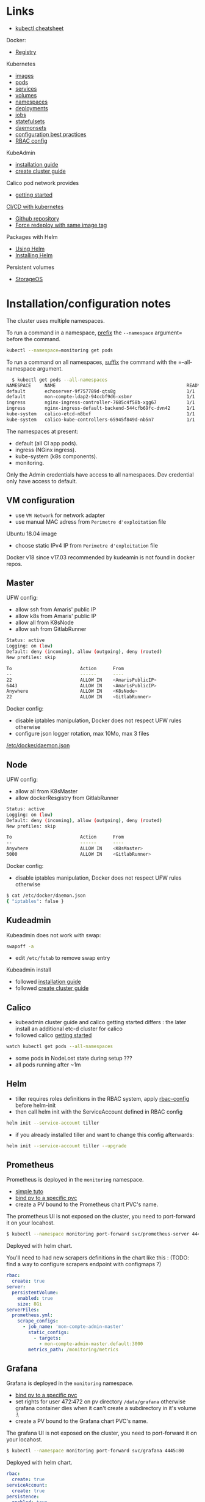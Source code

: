 
* Links

- [[https://kubernetes.io/docs/reference/kubectl/cheatsheet/][kubectl cheatsheet]]

Docker:
- [[https://docs.docker.com/registry/][Registry]]

Kubernetes
- [[https://kubernetes.io/docs/concepts/containers/images/][images]]
- [[https://kubernetes.io/docs/concepts/workloads/pods/][pods]]
- [[https://kubernetes.io/docs/concepts/services-networking/service/][services]]
- [[https://kubernetes.io/docs/concepts/storage/volumes/][volumes]]
- [[https://kubernetes.io/docs/concepts/overview/working-with-objects/namespaces/][namespaces]]
- [[https://kubernetes.io/docs/concepts/workloads/controllers/deployment/][deployments]]
- [[https://kubernetes.io/docs/concepts/workloads/controllers/jobs-run-to-completion/][jobs]]
- [[https://kubernetes.io/docs/concepts/workloads/controllers/statefulset/][statefulsets]]
- [[https://kubernetes.io/docs/concepts/workloads/controllers/daemonset/][daemonsets]]
- [[https://kubernetes.io/docs/concepts/configuration/overview/][configuration best practices]]
- [[https://docs.bitnami.com/kubernetes/how-to/configure-rbac-in-your-kubernetes-cluster/][RBAC config]]

KubeAdmin
- [[https://kubernetes.io/docs/setup/independent/install-kubeadm/][installation guide]]
- [[https://kubernetes.io/docs/setup/independent/create-cluster-kubeadm/][create cluster guide]]

Calico pod network provides
- [[https://docs.projectcalico.org/v3.2/getting-started/kubernetes/][getting started]]

[[https://www.linux.com/blog/learn/chapter/Intro-to-Kubernetes/2017/5/set-cicd-pipeline-kubernetes-part-1-overview][CI/CD with kubernetes]]
- [[https://github.com/kenzanlabs/kubernetes-ci-cd][Github repository]]
- [[https://github.com/kubernetes/kubernetes/issues/33664#issuecomment-292895327][Force redeploy with same image tag]]

Packages with Helm
- [[https://docs.helm.sh/using_helm][Using Helm]]
- [[https://docs.helm.sh/using_helm/#installing-helm][Installing Helm]]

Persistent volumes
- [[https://docs.storageos.com/docs/introduction/overview][StorageOS]]

* Installation/configuration notes

  The cluster uses multiple namespaces.

  To run a command in a namespace, _prefix_ the =--namespace= argument= before the command.
  #+BEGIN_SRC sh
  kubectl --namespace=monitoring get pods
  #+END_SRC

  To run a command on all namespaces, _suffix_ the command with the =--all-namespace argument.
  #+BEGIN_SRC sh
  $ kubectl get pods --all-namespaces
NAMESPACE     NAME                                                READY     STATUS    RESTARTS   AGE
default       echoserver-9f757789d-qts8g                          1/1       Running   1          56d
default       mon-compte-ldap2-94ccbf9d6-xsbmr                    1/1       Running   0          37d
ingress       nginx-ingress-controller-7685c4f58b-xgg67           1/1       Running   8          72d
ingress       nginx-ingress-default-backend-544cfb69fc-dvn42      1/1       Running   4          72d
kube-system   calico-etcd-n8bxf                                   1/1       Running   6          72d
kube-system   calico-kube-controllers-65945f849d-nb5n7            1/1       Running   8          72d
  #+END_SRC

  The namespaces at present:
  - default (all CI app pods).
  - ingress (NGinx ingress).
  - kube-system (k8s components).
  - monitoring.

  Only the Admin credentials have access to all namespaces. Dev credential only have access to default.

** VM configuration

- use =VM Network= for network adapter
- use manual MAC adress from =Perimetre d'exploitation= file

Ubuntu 18.04 image
- choose static IPv4 IP from =Perimetre d'exploitation= file

Docker v18 since v17.03 recommended by kudeamin is not found in docker repos.
** Master

UFW config:
- allow ssh from Amaris' public IP
- allow k8s from Amaris' public IP
- allow all from K8sNode
- allow ssh from GitlabRunner
#+BEGIN_SRC bash
Status: active
Logging: on (low)
Default: deny (incoming), allow (outgoing), deny (routed)
New profiles: skip

To                         Action      From
--                         ------      ----
22                         ALLOW IN    <AmarisPublicIP>
6443                       ALLOW IN    <AmarisPublicIP>
Anywhere                   ALLOW IN    <K8sNode>
22                         ALLOW IN    <GitlabRunner>
#+END_SRC

Docker config:
- disable iptables manipulation, Docker does not respect UFW rules otherwise
- configure json logger rotation, max 10Mo, max 3 files
[[./docker/daemon.json][/etc/docker/daemon.json]]

** Node

UFW config:
- allow all from K8sMaster
- allow dockerResgistry from GitlabRunner
#+BEGIN_SRC bash
Status: active
Logging: on (low)
Default: deny (incoming), allow (outgoing), deny (routed)
New profiles: skip

To                         Action      From
--                         ------      ----
Anywhere                   ALLOW IN    <K8sMaster>
5000                       ALLOW IN    <GitlabRunner>
#+END_SRC

Docker config:
- disable iptables manipulation, Docker does not respect UFW rules otherwise
#+BEGIN_SRC bash
$ cat /etc/docker/daemon.json
{ "iptables": false }
#+END_SRC

** Kudeadmin

Kubeadmin does not work with swap:
#+BEGIN_SRC bash
swapoff -a
#+END_SRC
- edit =/etc/fstab= to remove swap entry

Kubeadmin install
- followed [[https://kubernetes.io/docs/setup/independent/install-kubeadm/][installation guide]]
- followed [[https://kubernetes.io/docs/setup/independent/create-cluster-kubeadm/][create cluster guide]]

** Calico

- kubeadmin cluster guide and calico getting started differs : the later install an additional etc-d cluster for calico
- followed calico [[https://docs.projectcalico.org/v3.2/getting-started/kubernetes/][getting started]]
#+BEGIN_SRC bash
watch kubectl get pods --all-namespaces
#+END_SRC
- some pods in NodeLost state during setup ???
- all pods running after ~1m

** Helm

- tiller requires roles definitions in the RBAC system, apply [[./helm/rbac-config.yaml][rbac-config]] before helm-init
- then call helm init with the ServiceAccount defined in RBAC config
#+BEGIN_SRC bash
helm init --service-account tiller
#+END_SRC
- if you already installed tiller and want to change this config afterwards:
#+BEGIN_SRC bash
helm init --service-account tiller --upgrade
#+END_SRC

** Prometheus

Prometheus is deployed in the =monitoring= namespace.

- [[https://medium.com/@timfpark/simple-kubernetes-cluster-monitoring-with-prometheus-and-grafana-dd27edb1641][simple tuto]]
- [[https://stackoverflow.com/questions/34282704/can-a-pvc-be-bound-to-a-specific-pv][bind pv to a specific pvc]]
- create a PV bound to the Prometheus chart PVC's name.

The prometheus UI is not exposed on the cluster, you need to port-forward it on your locahost.
#+BEGIN_SRC sh
$ kubectl --namespace monitoring port-forward svc/prometheus-server 4444:80
#+END_SRC

Deployed with helm chart.

You'll need to had new scrapers definitions in the chart like this :
(TODO: find a way to configure scrapers endpoint with configmaps ?)

#+BEGIN_SRC yaml
rbac:
  create: true
server:
  persistentVolume:
    enabled: true
    size: 8Gi
serverFiles:
  prometheus.yml:
    scrape_configs:
      - job_name: 'mon-compte-admin-master'
        static_configs:
          - targets:
            - mon-compte-admin-master.default:3000
        metrics_path: /monitoring/metrics
#+END_SRC

** Grafana

Grafana is deployed in the =monitoring= namespace.

- [[https://stackoverflow.com/questions/34282704/can-a-pvc-be-bound-to-a-specific-pv][bind pv to a specific pvc]]
- set rights for user 472:472 on pv directory =/data/grafana= otherwise grafana container dies when it can't create a subdirectory in it's volume :\
- create a PV bound to the Grafana chart PVC's name.

The grafana UI is not exposed on the cluster, you need to port-forward it on your locahost.
#+BEGIN_SRC sh
$ kubectl --namespace monitoring port-forward svc/grafana 4445:80
#+END_SRC

Deployed with helm chart.
#+BEGIN_SRC yaml
rbac:
  create: true
serviceAccount:
  create: true
persistence:
  enabled: true
  size: 10Gi
adminUser: admin
adminPassword: "<strong password>"
#+END_SRC

** Nginx-Ingress

Nginx is deployed in the =ingress= namespace.

The ingress server is bound on the node on port =30080=.

- [[https://medium.com/@maninder.bindra/using-nginx-ingress-controller-to-restrict-access-by-ip-ip-whitelisting-for-a-service-deployed-to-bd5c86dc66d6][whitelisting source ips]]

ConfigMap:
- restrict access to Amaris Public IP
#+BEGIN_SRC yaml
kind: ConfigMap
apiVersion: v1
metadata:
  name: nginx-ingress
  namespace: ingress
data:
  whitelist-source-range: "<AmarisPublicIP>"
#+END_SRC

** Docker registry

Run a docker registry on KubeNode, with the https certificates provided by =let's encrypt=.
#+BEGIN_SRC bash
docker run -d --restart=always --name registry  -v /data/registry:/var/lib/registry -v /etc/letsencrypt/archive/k8s.amaris.ovh:/certs:ro -e REGISTRY_HTTP_ADDR=0.0.0.0:5443 -e REGISTRY_HTTP_TLS_CERTIFICATE=/certs/fullchain1.pem -e REGISTRY_HTTP_TLS_KEY=/certs/privkey1.pem -p 5443:5443 registry:2
#+END_SRC

Access to the registry is retricted by UFW's rules and the fact the Docker's daemon is configured not to inject IPTables, and thus respect the UFW rules.

Hosts wanting to push on the registry should mount a SSH tunnel to KubeNode's port =5000=.
Eg on GitlabRunner:
#+BEGIN_SRC bash
ssh -L 5000:<KubeNodeIP>:5000 localhost
#+END_SRC

** Users

- [[https://kubernetes.io/docs/reference/access-authn-authz/authentication/][authentication in k8s]]
- [[https://kubernetes.io/docs/reference/access-authn-authz/authorization/][autorization in k8s]]
- [[https://docs.bitnami.com/kubernetes/how-to/configure-rbac-in-your-kubernetes-cluster/][RBAC configuration]]
- [[https://stackoverflow.com/questions/42170380/how-to-add-users-to-kubernetes-kubectl]]

The last link is the good one:
- create key & CSR for user
- use the cluster's CA (in =/etc/kubernetes/pki/ca.{crt,key}=) to create a certificate for the user
- add the user's context and certificates to kubectl config (for certificate/key, use base64 strings to embed the files content in the config file)
- create the role with the permission in the cluster
- create the rolebinding, associated to user, in the cluster

For persistent volumes, the user need a cluster role. See [[./users/ci-clusterrole.yml]]

* Archi

[[file:schemas/net_access.png]]

#+BEGIN_SRC plantuml :file ./schemas/net_access.png :export none
title k8s cluster network accesses

actor "Dev 92.154.29.210" as Dev
node "Master 145.239.59.98" as Master {
  storage "Kube API https:6443" as Api
  storage "Kube Controller" as Controller
  storage "ssh kube-master" as MasterShell
}
node "Node 145.239.59.100" as Node {
  storage "ssh kube-node" as NodeShell
  storage DockerNode
  storage Kubelet
  cloud Pods
  cloud "Ingress :30080\nwhitelist 92.154.29.210" as Ingress
  database "Docker Registry http:5000" as Registry
}
node "GitlabRunner 145.239.59.109" as GitlabRunner {
  storage Runner
  storage DockerRunner
}

Dev -> MasterShell : ssh :22
MasterShell -> NodeShell : ssh :22

Dev -> Api : https :6443
Api --> Controller
Controller <--> Kubelet : :all
Kubelet --> Pods
Pods --> Registry
Pods ~ DockerNode

DockerRunner ~ Runner
Runner -left-> Api : ssh :22
Runner -> Registry : http/ssh :5000

Dev -> Ingress : http :30080
Ingress --> Pods : http :all
#+END_SRC

* HowTo

** Access a pod server from your machine

Forward local port to push on distant docker registry with HTTP:
#+BEGIN_SRC bash
ssh -L <local-port>:<registry-ip>:<registry-port> <registry-host>
#+END_SRC

Misc
- [[https://stackoverflow.com/questions/34282704/can-a-pvc-be-bound-to-a-specific-pv][bind pv to a specific pvc]]
- [[https://stackoverflow.com/questions/39293441/needed-ports-for-kubernetes-cluster][ports used by clusters]]
- [[https://github.com/jetstack/kube-lego][kube-lego]]
- [[https://github.com/johanhaleby/kubetail][kubetail]]
- [[https://github.com/dtan4/k8sec][k8sec]]
- [[https://github.com/farmotive/kpoof][kpoof]]

** Find where your app is published

  - read the =deploy.yml= config file in the app repos ! Find the services and ingress defined for your app. If this is not enough:
  - look into the services configuration
    #+BEGIN_SRC bash
    $ kubectl get svc
    NAME                            TYPE        CLUSTER-IP       EXTERNAL-IP   PORT(S)                       AGE
    echoserver                      ClusterIP   10.108.242.133   <none>        80/TCP                        80d
    kubernetes                      ClusterIP   10.96.0.1        <none>        443/TCP                       80d
    mon-compte-admin-master         ClusterIP   10.101.45.223    <none>        3000/TCP                      79d
    mon-compte-admin-proxy-master   NodePort    10.96.76.162     <none>        443:30447/TCP,444:30444/TCP   76d
    mon-compte-admindb-master       ClusterIP   10.97.134.211    <none>        27017/TCP                     78d
    mon-compte-adminui-master       ClusterIP   10.108.239.193   <none>        80/TCP                        7d
    mon-compte-connector-master     NodePort    10.102.79.5      <none>        7843:30445/TCP                72d
    mon-compte-ldap1                ClusterIP   10.101.53.90     <none>        636/TCP                       73d
    mon-compte-ldap2                ClusterIP   10.107.87.243    <none>        636/TCP                       73d
    #+END_SRC
    -> if your service is a =NodePort= with a direct binding on the machine like =443:30447/TCP= above, you've found your information.
  - otherwise, your app is probably published on ingress on port =30080=. You just need to find your ingress rule:
    #+BEGIN_SRC bash
    $ kubectl get ingress
    NAME                        HOSTS     ADDRESS   PORTS     AGE
    echoserver                  *                   80        80d
    mon-compte-admin-master     *                   80        79d
    mon-compte-adminui-master   *                   80        7d
    #+END_SRC
    once you've found the service for your app, you can ask for its description:
    #+BEGIN_SRC bash
    $ kubectl describe ingress mon-compte-admin-master
    Name:             mon-compte-admin-master
    Namespace:        default
    Address:          
    Default backend:  default-http-backend:80 (<none>)
    Rules:
      Host  Path  Backends
      ----  ----  --------
      ,*     
            /mon-compte-admin/master   mon-compte-admin-master:3000 (<none>)
    #+END_SRC
    So here we can see that the app is accessible on =http://<kube-node>:30080/mon-compte-admin/master= url.
